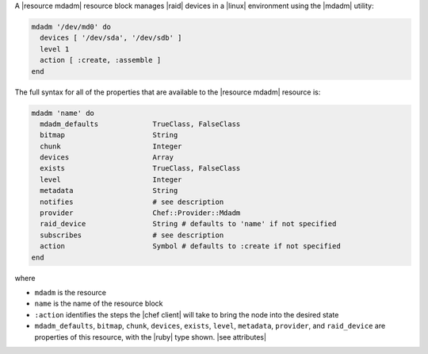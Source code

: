 .. The contents of this file may be included in multiple topics (using the includes directive).
.. The contents of this file should be modified in a way that preserves its ability to appear in multiple topics.


A |resource mdadm| resource block manages |raid| devices in a |linux| environment using the |mdadm| utility:

.. code-block:: ruby

   mdadm '/dev/md0' do
     devices [ '/dev/sda', '/dev/sdb' ]
     level 1
     action [ :create, :assemble ]
   end

The full syntax for all of the properties that are available to the |resource mdadm| resource is:

.. code-block:: ruby

   mdadm 'name' do
     mdadm_defaults             TrueClass, FalseClass
     bitmap                     String
     chunk                      Integer
     devices                    Array
     exists                     TrueClass, FalseClass
     level                      Integer
     metadata                   String
     notifies                   # see description
     provider                   Chef::Provider::Mdadm
     raid_device                String # defaults to 'name' if not specified
     subscribes                 # see description
     action                     Symbol # defaults to :create if not specified
   end

where 

* ``mdadm`` is the resource
* ``name`` is the name of the resource block
* ``:action`` identifies the steps the |chef client| will take to bring the node into the desired state
* ``mdadm_defaults``, ``bitmap``, ``chunk``, ``devices``, ``exists``, ``level``, ``metadata``, ``provider``,  and ``raid_device`` are properties of this resource, with the |ruby| type shown. |see attributes|
